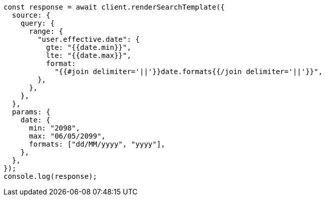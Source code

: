 // This file is autogenerated, DO NOT EDIT
// Use `node scripts/generate-docs-examples.js` to generate the docs examples

[source, js]
----
const response = await client.renderSearchTemplate({
  source: {
    query: {
      range: {
        "user.effective.date": {
          gte: "{{date.min}}",
          lte: "{{date.max}}",
          format:
            "{{#join delimiter='||'}}date.formats{{/join delimiter='||'}}",
        },
      },
    },
  },
  params: {
    date: {
      min: "2098",
      max: "06/05/2099",
      formats: ["dd/MM/yyyy", "yyyy"],
    },
  },
});
console.log(response);
----
